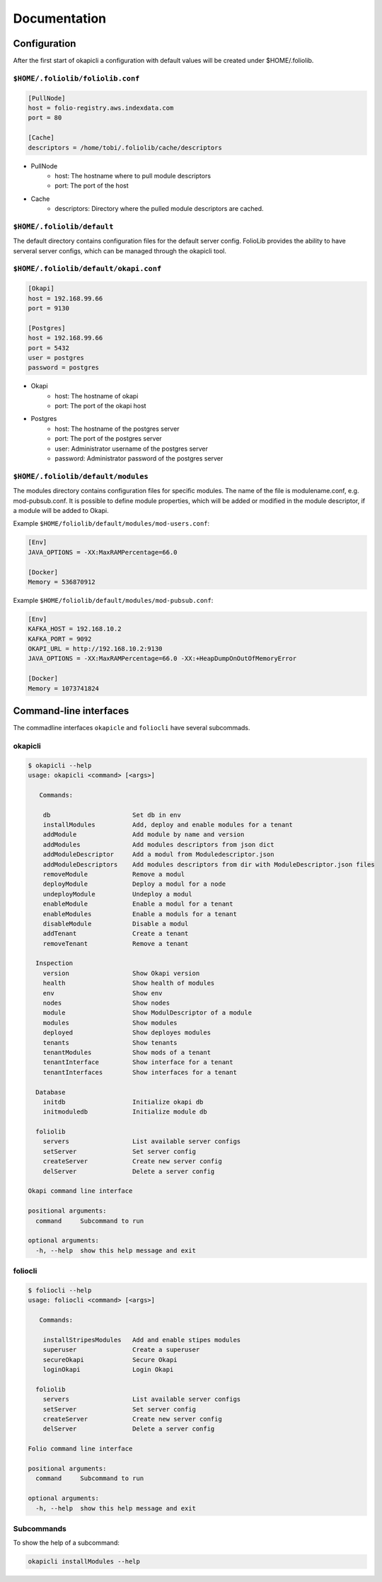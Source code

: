Documentation
=============

Configuration
-------------

After the first start of okapicli a configuration with default values will be created
under $HOME/.foliolib.


``$HOME/.foliolib/foliolib.conf``
*********************************

.. code-block:: bash

    [PullNode]
    host = folio-registry.aws.indexdata.com
    port = 80
    
    [Cache]
    descriptors = /home/tobi/.foliolib/cache/descriptors

* PullNode
    * host: The hostname where to pull module descriptors
    * port: The port of the host
* Cache
    * descriptors: Directory where the pulled module descriptors are cached.


``$HOME/.foliolib/default``
***************************

The default directory contains configuration files for the default server config.
FolioLib provides the ability to have serveral server configs, which can be managed through the
okapicli tool.


``$HOME/.foliolib/default/okapi.conf``
**************************************

.. code-block::

    [Okapi]
    host = 192.168.99.66
    port = 9130
    
    [Postgres]
    host = 192.168.99.66
    port = 5432
    user = postgres
    password = postgres

* Okapi
    * host: The hostname of okapi 
    * port: The port of the okapi host
* Postgres
    * host: The hostname of the postgres server
    * port: The port of the postgres server
    * user: Administrator username of the postgres server
    * password: Administrator password of the postgres server

``$HOME/.foliolib/default/modules``
***********************************

The modules directory contains configuration files for specific modules.
The name of the file is modulename.conf, e.g. mod-pubsub.conf.
It is possible to define module properties, which will be added or modified in the module
descriptor, if a module will be added to Okapi.

Example ``$HOME/foliolib/default/modules/mod-users.conf``:

.. code-block::

    [Env]
    JAVA_OPTIONS = -XX:MaxRAMPercentage=66.0

    [Docker]
    Memory = 536870912

Example ``$HOME/foliolib/default/modules/mod-pubsub.conf``:

.. code-block::

    [Env]
    KAFKA_HOST = 192.168.10.2
    KAFKA_PORT = 9092
    OKAPI_URL = http://192.168.10.2:9130
    JAVA_OPTIONS = -XX:MaxRAMPercentage=66.0 -XX:+HeapDumpOnOutOfMemoryError

    [Docker]
    Memory = 1073741824


Command-line interfaces
-----------------------

The commadline interfaces ``okapicle`` and ``foliocli`` have several subcommads.


okapicli
********

.. code-block::

    $ okapicli --help
    usage: okapicli <command> [<args>]
    
       Commands:
    
        db                      Set db in env
        installModules          Add, deploy and enable modules for a tenant
        addModule               Add module by name and version
        addModules              Add modules descriptors from json dict
        addModuleDescriptor     Add a modul from Moduledescriptor.json
        addModuleDescriptors    Add modules descriptors from dir with ModuleDescriptor.json files
        removeModule            Remove a modul
        deployModule            Deploy a modul for a node
        undeployModule          Undeploy a modul
        enableModule            Enable a modul for a tenant
        enableModules           Enable a moduls for a tenant
        disableModule           Disable a modul
        addTenant               Create a tenant
        removeTenant            Remove a tenant
    
      Inspection
        version                 Show Okapi version
        health                  Show health of modules
        env                     Show env
        nodes                   Show nodes
        module                  Show ModulDescriptor of a module
        modules                 Show modules
        deployed                Show deployes modules
        tenants                 Show tenants
        tenantModules           Show mods of a tenant
        tenantInterface         Show interface for a tenant
        tenantInterfaces        Show interfaces for a tenant
    
      Database
        initdb                  Initialize okapi db
        initmoduledb            Initialize module db
    
      foliolib
        servers                 List available server configs
        setServer               Set server config
        createServer            Create new server config
        delServer               Delete a server config
    
    Okapi command line interface
    
    positional arguments:
      command     Subcommand to run
    
    optional arguments:
      -h, --help  show this help message and exit



foliocli
********

.. code-block::

    $ foliocli --help
    usage: foliocli <command> [<args>]
    
       Commands:
    
        installStripesModules   Add and enable stipes modules
        superuser               Create a superuser
        secureOkapi             Secure Okapi
        loginOkapi              Login Okapi
    
      foliolib
        servers                 List available server configs
        setServer               Set server config
        createServer            Create new server config
        delServer               Delete a server config
    
    Folio command line interface
    
    positional arguments:
      command     Subcommand to run
    
    optional arguments:
      -h, --help  show this help message and exit

    


Subcommands
***********

To show the help of a subcommand:

.. code-block:: bash
    
    okapicli installModules --help




